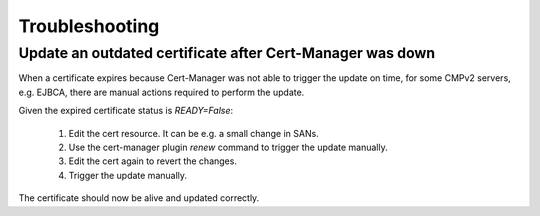 .. This work is licensed under a Creative Commons Attribution 4.0 International License.
.. http://creativecommons.org/licenses/by/4.0
.. Copyright 2020-2021 NOKIA
.. _troubleshooting:

Troubleshooting
================

Update an outdated certificate after Cert-Manager was down
~~~~~~~~~~~~~~~~~~~~~~~~~~~~~~~~~~~~~~~~~~~~~~~~~~~~~~~~~~

When a certificate expires because Cert-Manager was not able to trigger the update on time, for some CMPv2 servers, e.g.
EJBCA, there are manual actions required to perform the update.

Given the expired certificate status is *READY=False*:

    1. Edit the cert resource. It can be e.g. a small change in SANs.
    2. Use the cert-manager plugin *renew* command to trigger the update manually.
    3. Edit the cert again to revert the changes.
    4. Trigger the update manually.

The certificate should now be alive and updated correctly.
